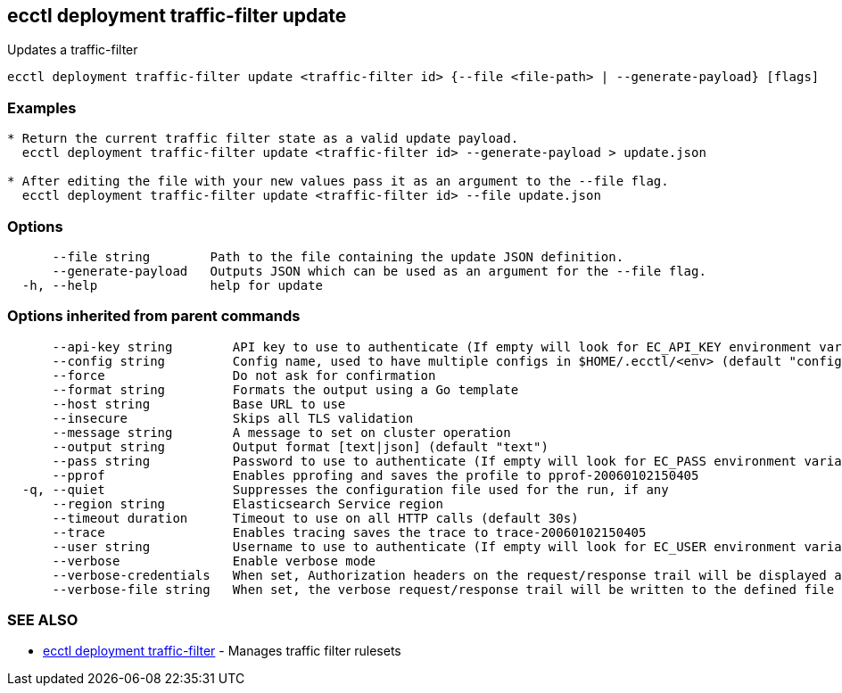 [#ecctl_deployment_traffic-filter_update]
== ecctl deployment traffic-filter update

Updates a traffic-filter

----
ecctl deployment traffic-filter update <traffic-filter id> {--file <file-path> | --generate-payload} [flags]
----

[float]
=== Examples

----

* Return the current traffic filter state as a valid update payload.
  ecctl deployment traffic-filter update <traffic-filter id> --generate-payload > update.json

* After editing the file with your new values pass it as an argument to the --file flag.
  ecctl deployment traffic-filter update <traffic-filter id> --file update.json
----

[float]
=== Options

----
      --file string        Path to the file containing the update JSON definition.
      --generate-payload   Outputs JSON which can be used as an argument for the --file flag.
  -h, --help               help for update
----

[float]
=== Options inherited from parent commands

----
      --api-key string        API key to use to authenticate (If empty will look for EC_API_KEY environment variable)
      --config string         Config name, used to have multiple configs in $HOME/.ecctl/<env> (default "config")
      --force                 Do not ask for confirmation
      --format string         Formats the output using a Go template
      --host string           Base URL to use
      --insecure              Skips all TLS validation
      --message string        A message to set on cluster operation
      --output string         Output format [text|json] (default "text")
      --pass string           Password to use to authenticate (If empty will look for EC_PASS environment variable)
      --pprof                 Enables pprofing and saves the profile to pprof-20060102150405
  -q, --quiet                 Suppresses the configuration file used for the run, if any
      --region string         Elasticsearch Service region
      --timeout duration      Timeout to use on all HTTP calls (default 30s)
      --trace                 Enables tracing saves the trace to trace-20060102150405
      --user string           Username to use to authenticate (If empty will look for EC_USER environment variable)
      --verbose               Enable verbose mode
      --verbose-credentials   When set, Authorization headers on the request/response trail will be displayed as plain text
      --verbose-file string   When set, the verbose request/response trail will be written to the defined file
----

[float]
=== SEE ALSO

* xref:ecctl_deployment_traffic-filter[ecctl deployment traffic-filter]	 - Manages traffic filter rulesets
